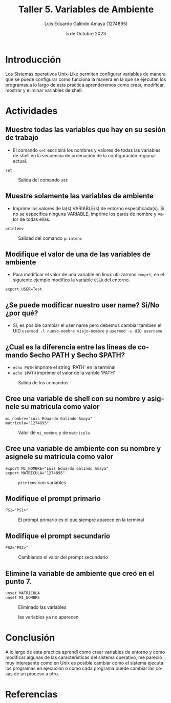
#+TITLE:  Taller 5. Variables de Ambiente
#+AUTHOR: Luis Eduardo Galindo Amaya (1274895)
#+DATE:   5 de Octubre 2023

#+OPTIONS: toc:nil ^:nil title:nil num:2

#+LANGUAGE: es
#+latex_header: \usepackage{../modern}
#+latex_header: \bibliography{./fuentes.bib}
#+latex_header: \raggedbottom

# code macros
# ----------------
#+macro: code @@latex:\lstinputlisting{$1}@@
#+macro: cite @@latex:\cite{$1}@@
#+macro: autocite @@latex:\autocite{$1}@@
#+macro: pagebreak @@latex:\pagebreak@@

# Informacion extra
# -----------------
\modentitlepage{../images/escudo-uabc-2022-color-cont.png}
\tableofcontents\pagebreak
\datasection{Individual}


* Introducción
Los Sistemas operativos Unix-Like permiten configurar variables de manera que
se puede configurar como funciona la manera en la que se ejecutan los programas 
a lo largo de esta practica aprenderemos como crear, modificar, mostrar y 
eliminar variables de shell. 

\pagebreak

* Actividades
** Muestre todas las variables que hay en su sesión de trabajo
- {{{autocite(0001_P)}}} El comando =set= escribirá los nombres y valores de todas las variables de shell en la secuencia de ordenación de la configuración regional actual. 

#+begin_src 
set
#+end_src

#+ATTR_HTML:
#+ATTR_LATEX: :width 10cm
#+CAPTION: Salida del comando =set=
[[file:img/1.png]]

** Muestre solamente las variables de ambiente
- {{{autocite(0002_P)}}} Imprime los valores de la(s) VARIABLE(s) de entorno especificada(s). Si no se especifica ninguna VARIABLE, imprime los pares de nombre y valor de todas ellas.

#+begin_src 
printenv
#+end_src

#+ATTR_HTML:
#+ATTR_LATEX: :width 10cm
#+CAPTION: Salidad del comando =printenv=
[[file:img/2.png]]

** Modifique el valor de una de las variables de ambiente
- {{{autocite(Rainville_2020)}}} Para modificar el valor de una variable en linux utilizarmos =exoprt=, en el siguiente ejemplo modifico la variable =USER= del entorno. 

#+begin_src 
export USER=Test
#+end_src

#+begin_twoc
[[file:img/3a.png]]
#+end_twoc
#+begin_twoc
[[file:img/3b.png]]
#+end_twoc

** ¿Se puede modificar nuestro user name? Si/No ¿por qué?
- {{{autocite(Pablinux_2019)}}} Si, es posible cambiar el user name pero debemos cambiar tambien el UID =usermod -l nuevo-nombre viejo-nombre= y =usermod -u UID username=
\pagebreak

** ¿Cual es la diferencia entre las líneas de comando $echo PATH y $echo $PATH?
- =echo PATH= imprime el string 'PATH' en la terminal
- =echo $PATH= imprimer el valor de la varible 'PATH'

#+ATTR_HTML:
#+ATTR_LATEX: :width 10cm
#+CAPTION: Salida de los comandos 
[[file:img/4.png]]

** Cree una variable de shell con su nombre y asignele su matricula como valor
#+begin_src 
mi_nombre="Luis Eduardo Galindo Amaya"
matricula="1274895"
#+end_src

#+ATTR_HTML:
#+ATTR_LATEX: :width 10cm
#+CAPTION: Valor de =mi_nombre= y de =matricula=
[[file:img/5.png]]

\pagebreak

** Cree una variable de ambiente con su nombre y asignele su matricula como valor
#+begin_src 
export MI_NOMBRE="Luis Eduardo Galindo Amaya"
export MATRICULA="1274895"
#+end_src

#+ATTR_HTML:
#+ATTR_LATEX: :width 10cm
#+CAPTION: =printenv= con variables
[[file:img/6.png]]

** Modifique el prompt primario
#+begin_src 
PS1="PS1>"
#+end_src

#+ATTR_HTML:
#+ATTR_LATEX: :width 10cm
#+CAPTION: El prompt primario es el que siempre aparece en la terminal
[[file:img/7.png]]

\pagebreak

** Modifique el prompt secundario
#+begin_src 
PS2="PS2>"
#+end_src

#+ATTR_HTML:
#+ATTR_LATEX: :width 10cm
#+CAPTION: Cambiando el valor del prompt secundario
[[file:img/8a.png]]

#+ATTR_HTML:
#+ATTR_LATEX: :width 10cm
#+CAPTION: El prompt secundario aparece con comandos incompletos {{{autocite(0003_P)}}}
[[file:img/8.png]]
\pagebreak

** Elimine la variable de ambiente que creó en el punto 7.
#+begin_src 
unset MATRICULA
unset MI_NOMBRE
#+end_src

#+ATTR_HTML:
#+ATTR_LATEX: :width 10cm
#+CAPTION: Eliminado las variables
[[file:img/9.png]]

#+ATTR_HTML:
#+ATTR_LATEX: :width 10cm
#+CAPTION: las variables ya no aparecen
[[file:img/9b.png]]

* Conclusión
A lo largo de esta practica aprendí como crear variables de entorno y como 
modificar algunas de las características del sistema operativo, me pareció 
muy interesante como en Unix es posible cambiar como el sistema ejecuta los
programas en ejecución o como cada programa puede cambiar las cosas de un 
proceso a otro. 

{{{pagebreak}}}

* Referencias
\printbibliography[heading=none]
